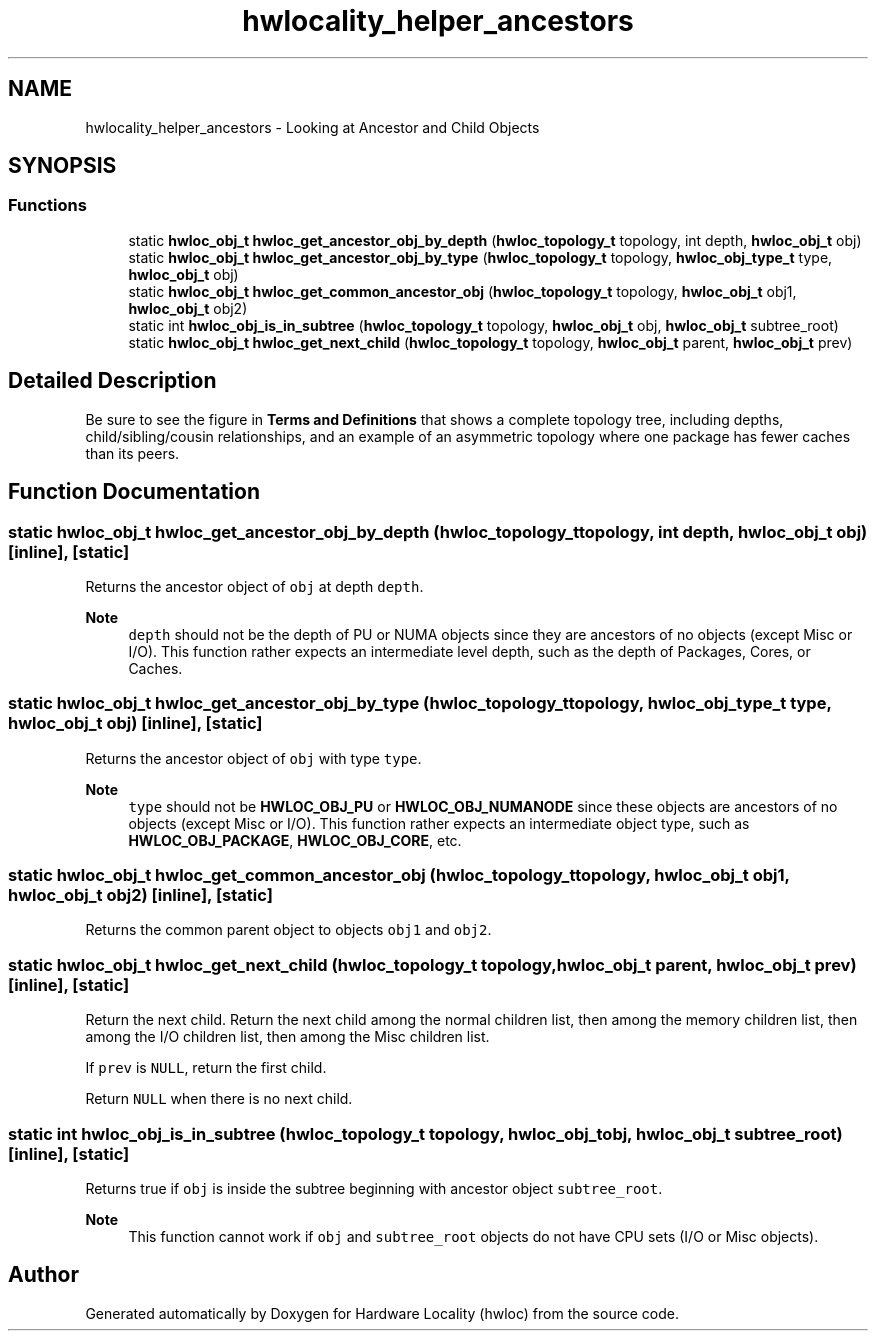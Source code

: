 .TH "hwlocality_helper_ancestors" 3 "Wed Dec 14 2022" "Version 2.9.0" "Hardware Locality (hwloc)" \" -*- nroff -*-
.ad l
.nh
.SH NAME
hwlocality_helper_ancestors \- Looking at Ancestor and Child Objects
.SH SYNOPSIS
.br
.PP
.SS "Functions"

.in +1c
.ti -1c
.RI "static \fBhwloc_obj_t\fP \fBhwloc_get_ancestor_obj_by_depth\fP (\fBhwloc_topology_t\fP topology, int depth, \fBhwloc_obj_t\fP obj)"
.br
.ti -1c
.RI "static \fBhwloc_obj_t\fP \fBhwloc_get_ancestor_obj_by_type\fP (\fBhwloc_topology_t\fP topology, \fBhwloc_obj_type_t\fP type, \fBhwloc_obj_t\fP obj)"
.br
.ti -1c
.RI "static \fBhwloc_obj_t\fP \fBhwloc_get_common_ancestor_obj\fP (\fBhwloc_topology_t\fP topology, \fBhwloc_obj_t\fP obj1, \fBhwloc_obj_t\fP obj2)"
.br
.ti -1c
.RI "static int \fBhwloc_obj_is_in_subtree\fP (\fBhwloc_topology_t\fP topology, \fBhwloc_obj_t\fP obj, \fBhwloc_obj_t\fP subtree_root)"
.br
.ti -1c
.RI "static \fBhwloc_obj_t\fP \fBhwloc_get_next_child\fP (\fBhwloc_topology_t\fP topology, \fBhwloc_obj_t\fP parent, \fBhwloc_obj_t\fP prev)"
.br
.in -1c
.SH "Detailed Description"
.PP 
Be sure to see the figure in \fBTerms and Definitions\fP that shows a complete topology tree, including depths, child/sibling/cousin relationships, and an example of an asymmetric topology where one package has fewer caches than its peers\&. 
.SH "Function Documentation"
.PP 
.SS "static \fBhwloc_obj_t\fP hwloc_get_ancestor_obj_by_depth (\fBhwloc_topology_t\fP topology, int depth, \fBhwloc_obj_t\fP obj)\fC [inline]\fP, \fC [static]\fP"

.PP
Returns the ancestor object of \fCobj\fP at depth \fCdepth\fP\&. 
.PP
\fBNote\fP
.RS 4
\fCdepth\fP should not be the depth of PU or NUMA objects since they are ancestors of no objects (except Misc or I/O)\&. This function rather expects an intermediate level depth, such as the depth of Packages, Cores, or Caches\&. 
.RE
.PP

.SS "static \fBhwloc_obj_t\fP hwloc_get_ancestor_obj_by_type (\fBhwloc_topology_t\fP topology, \fBhwloc_obj_type_t\fP type, \fBhwloc_obj_t\fP obj)\fC [inline]\fP, \fC [static]\fP"

.PP
Returns the ancestor object of \fCobj\fP with type \fCtype\fP\&. 
.PP
\fBNote\fP
.RS 4
\fCtype\fP should not be \fBHWLOC_OBJ_PU\fP or \fBHWLOC_OBJ_NUMANODE\fP since these objects are ancestors of no objects (except Misc or I/O)\&. This function rather expects an intermediate object type, such as \fBHWLOC_OBJ_PACKAGE\fP, \fBHWLOC_OBJ_CORE\fP, etc\&. 
.RE
.PP

.SS "static \fBhwloc_obj_t\fP hwloc_get_common_ancestor_obj (\fBhwloc_topology_t\fP topology, \fBhwloc_obj_t\fP obj1, \fBhwloc_obj_t\fP obj2)\fC [inline]\fP, \fC [static]\fP"

.PP
Returns the common parent object to objects \fCobj1\fP and \fCobj2\fP\&. 
.SS "static \fBhwloc_obj_t\fP hwloc_get_next_child (\fBhwloc_topology_t\fP topology, \fBhwloc_obj_t\fP parent, \fBhwloc_obj_t\fP prev)\fC [inline]\fP, \fC [static]\fP"

.PP
Return the next child\&. Return the next child among the normal children list, then among the memory children list, then among the I/O children list, then among the Misc children list\&.
.PP
If \fCprev\fP is \fCNULL\fP, return the first child\&.
.PP
Return \fCNULL\fP when there is no next child\&. 
.SS "static int hwloc_obj_is_in_subtree (\fBhwloc_topology_t\fP topology, \fBhwloc_obj_t\fP obj, \fBhwloc_obj_t\fP subtree_root)\fC [inline]\fP, \fC [static]\fP"

.PP
Returns true if \fCobj\fP is inside the subtree beginning with ancestor object \fCsubtree_root\fP\&. 
.PP
\fBNote\fP
.RS 4
This function cannot work if \fCobj\fP and \fCsubtree_root\fP objects do not have CPU sets (I/O or Misc objects)\&. 
.RE
.PP

.SH "Author"
.PP 
Generated automatically by Doxygen for Hardware Locality (hwloc) from the source code\&.
